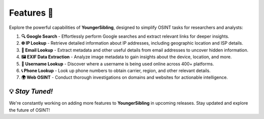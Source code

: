 Features 🚀  
==========  

Explore the powerful capabilities of **YoungerSibling**, designed to simplify OSINT tasks for researchers and analysts:  

1. **🔍 Google Search**  
   - Effortlessly perform Google searches and extract relevant links for deeper insights.  

2. **🌐 IP Lookup**  
   - Retrieve detailed information about IP addresses, including geographic location and ISP details.  

3. **📧 Email Lookup**  
   - Extract metadata and other useful details from email addresses to uncover hidden information.  

4. **🖼️ EXIF Data Extraction**  
   - Analyze image metadata to gain insights about the device, location, and more.  

5. **👤 Username Lookup**  
   - Discover where a username is being used online across 400+ platforms.  

6. **📞 Phone Lookup**  
   - Look up phone numbers to obtain carrier, region, and other relevant details.  

7. **🌍 Web OSINT**  
   - Conduct thorough investigations on domains and websites for actionable intelligence.  

💡 *Stay Tuned!*  
-----------------  
We're constantly working on adding more features to **YoungerSibling** in upcoming releases. Stay updated and explore the future of OSINT!  

